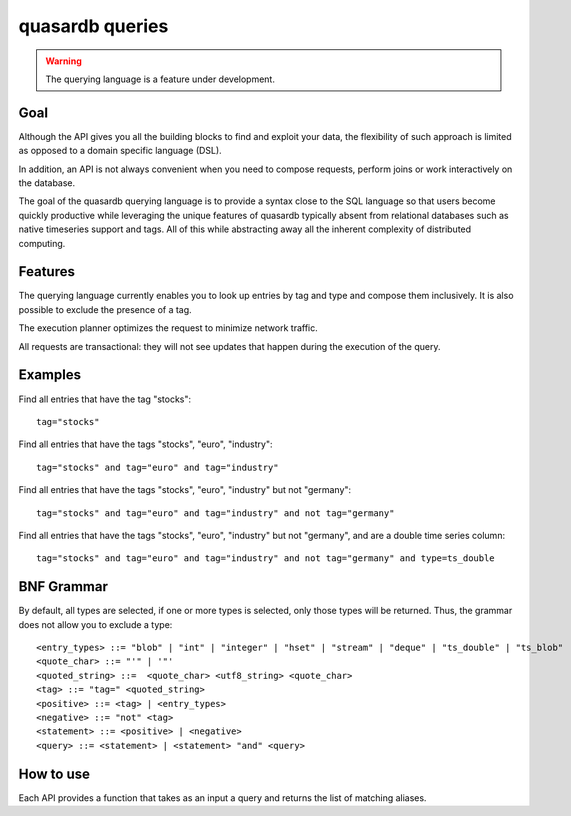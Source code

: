 quasardb queries
======================

.. cpp:namespace:: qdb
.. highlight:: sql

.. warning::
    The querying language is a feature under development.

Goal
------

Although the API gives you all the building blocks to find and exploit your data, the flexibility of such approach is limited as opposed to a domain specific language (DSL).

In addition, an API is not always convenient when you need to compose requests, perform joins or work interactively on the database.

The goal of the quasardb querying language is to provide a syntax close to the SQL language so that users become quickly productive while leveraging the unique features of quasardb typically absent from relational databases such as native timeseries support and tags. All of this while abstracting away all the inherent complexity of distributed computing.

Features
-----------

The querying language currently enables you to look up entries by tag and type and compose them inclusively. It is also possible to exclude the presence of a tag.

The execution planner optimizes the request to minimize network traffic.

All requests are transactional: they will not see updates that happen during the execution of the query.

Examples
----------

Find all entries that have the tag "stocks"::

    tag="stocks"

Find all entries that have the tags "stocks", "euro", "industry"::

    tag="stocks" and tag="euro" and tag="industry"

Find all entries that have the tags "stocks", "euro", "industry" but not "germany"::

    tag="stocks" and tag="euro" and tag="industry" and not tag="germany"

Find all entries that have the tags "stocks", "euro", "industry" but not "germany", and are a double time series column::

    tag="stocks" and tag="euro" and tag="industry" and not tag="germany" and type=ts_double

BNF Grammar
-------------

.. highlight:: bnf

By default, all types are selected, if one or more types is selected, only those types will be returned. Thus, the grammar does not allow you to exclude a type::

    <entry_types> ::= "blob" | "int" | "integer" | "hset" | "stream" | "deque" | "ts_double" | "ts_blob"
    <quote_char> ::= "'" | '"'
    <quoted_string> ::=  <quote_char> <utf8_string> <quote_char>
    <tag> ::= "tag=" <quoted_string>
    <positive> ::= <tag> | <entry_types>
    <negative> ::= "not" <tag>
    <statement> ::= <positive> | <negative>
    <query> ::= <statement> | <statement> "and" <query>


How to use
---------------

Each API provides a function that takes as an input a query and returns the list of matching aliases.

